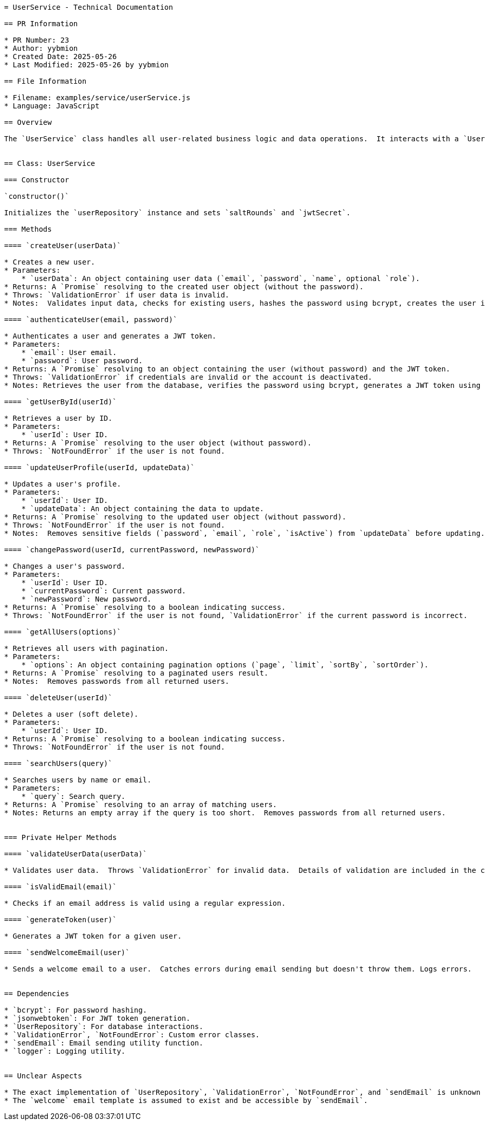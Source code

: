 ```asciidoc
= UserService - Technical Documentation

== PR Information

* PR Number: 23
* Author: yybmion
* Created Date: 2025-05-26
* Last Modified: 2025-05-26 by yybmion

== File Information

* Filename: examples/service/userService.js
* Language: JavaScript

== Overview

The `UserService` class handles all user-related business logic and data operations.  It interacts with a `UserRepository` to manage user data persistence, uses `bcrypt` for password hashing, `jsonwebtoken` for JWT token generation, and `emailService` for sending emails.  The `logger` is used for logging purposes.  The `ValidationError` and `NotFoundError` are custom error classes (assumed to be defined elsewhere).  The JWT secret is retrieved from environment variables, defaulting to 'default-secret' if not found.  The salt rounds for password hashing are set to 10.


== Class: UserService

=== Constructor

`constructor()`

Initializes the `userRepository` instance and sets `saltRounds` and `jwtSecret`.

=== Methods

==== `createUser(userData)`

* Creates a new user.
* Parameters:
    * `userData`: An object containing user data (`email`, `password`, `name`, optional `role`).
* Returns: A `Promise` resolving to the created user object (without the password).
* Throws: `ValidationError` if user data is invalid.
* Notes:  Validates input data, checks for existing users, hashes the password using bcrypt, creates the user in the database, sends a welcome email (using `sendWelcomeEmail`), and logs the creation event.  Error handling is included.

==== `authenticateUser(email, password)`

* Authenticates a user and generates a JWT token.
* Parameters:
    * `email`: User email.
    * `password`: User password.
* Returns: A `Promise` resolving to an object containing the user (without password) and the JWT token.
* Throws: `ValidationError` if credentials are invalid or the account is deactivated.
* Notes: Retrieves the user from the database, verifies the password using bcrypt, generates a JWT token using `generateToken`, updates the user's last login timestamp, and logs the authentication event.

==== `getUserById(userId)`

* Retrieves a user by ID.
* Parameters:
    * `userId`: User ID.
* Returns: A `Promise` resolving to the user object (without password).
* Throws: `NotFoundError` if the user is not found.

==== `updateUserProfile(userId, updateData)`

* Updates a user's profile.
* Parameters:
    * `userId`: User ID.
    * `updateData`: An object containing the data to update.
* Returns: A `Promise` resolving to the updated user object (without password).
* Throws: `NotFoundError` if the user is not found.
* Notes:  Removes sensitive fields (`password`, `email`, `role`, `isActive`) from `updateData` before updating.

==== `changePassword(userId, currentPassword, newPassword)`

* Changes a user's password.
* Parameters:
    * `userId`: User ID.
    * `currentPassword`: Current password.
    * `newPassword`: New password.
* Returns: A `Promise` resolving to a boolean indicating success.
* Throws: `NotFoundError` if the user is not found, `ValidationError` if the current password is incorrect.

==== `getAllUsers(options)`

* Retrieves all users with pagination.
* Parameters:
    * `options`: An object containing pagination options (`page`, `limit`, `sortBy`, `sortOrder`).
* Returns: A `Promise` resolving to a paginated users result.
* Notes:  Removes passwords from all returned users.

==== `deleteUser(userId)`

* Deletes a user (soft delete).
* Parameters:
    * `userId`: User ID.
* Returns: A `Promise` resolving to a boolean indicating success.
* Throws: `NotFoundError` if the user is not found.

==== `searchUsers(query)`

* Searches users by name or email.
* Parameters:
    * `query`: Search query.
* Returns: A `Promise` resolving to an array of matching users.
* Notes: Returns an empty array if the query is too short.  Removes passwords from all returned users.


=== Private Helper Methods

==== `validateUserData(userData)`

* Validates user data.  Throws `ValidationError` for invalid data.  Details of validation are included in the code.

==== `isValidEmail(email)`

* Checks if an email address is valid using a regular expression.

==== `generateToken(user)`

* Generates a JWT token for a given user.

==== `sendWelcomeEmail(user)`

* Sends a welcome email to a user.  Catches errors during email sending but doesn't throw them. Logs errors.


== Dependencies

* `bcrypt`: For password hashing.
* `jsonwebtoken`: For JWT token generation.
* `UserRepository`: For database interactions.
* `ValidationError`, `NotFoundError`: Custom error classes.
* `sendEmail`: Email sending utility function.
* `logger`: Logging utility.


== Unclear Aspects

* The exact implementation of `UserRepository`, `ValidationError`, `NotFoundError`, and `sendEmail` is unknown and needs to be referenced separately.  The structure of the returned data from `UserRepository` methods is also assumed.
* The `welcome` email template is assumed to exist and be accessible by `sendEmail`.

```
